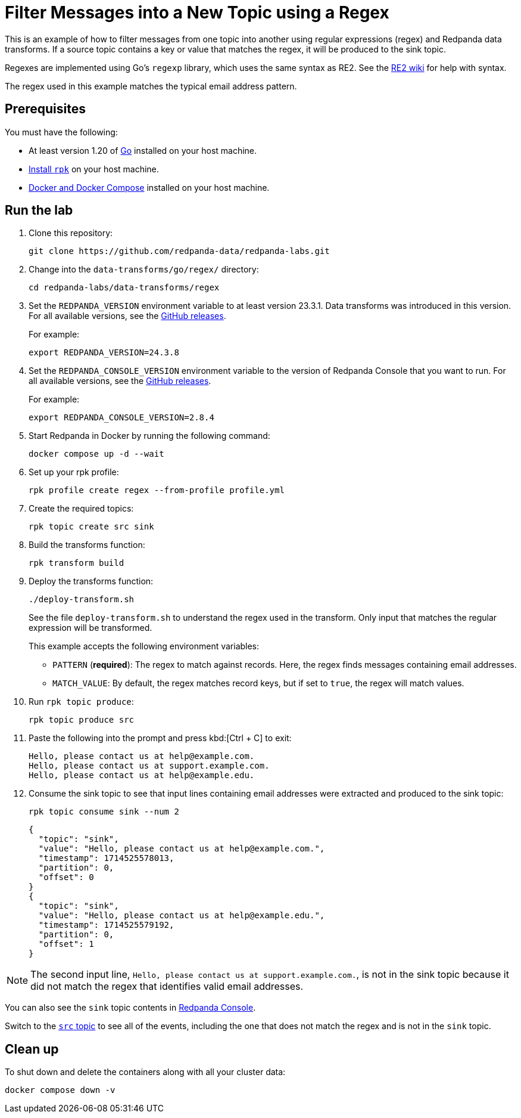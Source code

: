 = Filter Messages into a New Topic using a Regex
:page-layout: lab
:env-docker: true
:page-categories: Development, Stream Processing, Data Transforms
:description: Filter messages from one topic into another using regular expressions (regex) and data transforms.
// Set up attributes to hold the latest version of Redpanda and Redpanda Console.
// For GitHub, hard-code the latest version to these values:
ifndef::env-site[]
:latest-console-version: 2.8.4
:latest-redpanda-version: 24.3.8
endif::[]
// For the docs site, use the built-in attributes that store the latest version as fetched from GitHub releases.
ifdef::env-site[]
:latest-redpanda-version: {full-version}
// All pages already have access to {latest-console-version} on the docs site.
endif::[]

// ========================AUTOMATED TESTS===================================
// The comments in this file are used to run automated tests of all the documented steps. Tests are run on each pull request to the upstream repository using GitHub Actions. For more details about the testing tool we use, see https://doc-detective.com/.

// (test start {"id":"data-transform-regex-go", "description": "Filter Messages into a New Topic using a Regex", "cleanup": "../../../setup-tests/cleanup.json"})

This is an example of how to filter messages from one topic into another using regular expressions (regex) and Redpanda data transforms. If a source topic contains a key or value that matches the regex, it will be produced to the sink topic.

Regexes are implemented using Go's `regexp` library, which uses the same syntax as RE2.
See the https://github.com/google/re2/wiki/Syntax[RE2 wiki] for help with syntax.

The regex used in this example matches the typical email address pattern.

== Prerequisites

You must have the following:

- At least version 1.20 of https://go.dev/doc/install[Go^] installed on your host machine.
- link:https://docs.redpanda.com/current/get-started/rpk-install/[Install `rpk`] on your host machine.
- https://docs.docker.com/compose/install/[Docker and Docker Compose] installed on your host machine.

== Run the lab

. Clone this repository:
+
```bash
git clone https://github.com/redpanda-data/redpanda-labs.git
```

. Change into the `data-transforms/go/regex/` directory:
+
[,bash]
----
cd redpanda-labs/data-transforms/regex
----

. Set the `REDPANDA_VERSION` environment variable to at least version 23.3.1. Data transforms was introduced in this version. For all available versions, see the https://github.com/redpanda-data/redpanda/releases[GitHub releases].
+
For example:
+
[,bash,subs="attributes+"]
----
export REDPANDA_VERSION={latest-redpanda-version}
----

. Set the `REDPANDA_CONSOLE_VERSION` environment variable to the version of Redpanda Console that you want to run. For all available versions, see the https://github.com/redpanda-data/redpanda/releases[GitHub releases].
+
For example:
+
[,bash,subs="attributes+"]
----
export REDPANDA_CONSOLE_VERSION={latest-console-version}
----

. Start Redpanda in Docker by running the following command:
+
```bash
docker compose up -d --wait
```
// (step {"action":"runShell", "command": "docker compose up -d --wait", "workingDirectory": "."})
// Wait for the containers to finish getting up and running
// (step {"action":"wait", "duration": 5000})

. Set up your rpk profile:
+
```bash
rpk profile create regex --from-profile profile.yml
```
// (step {"action":"runShell", "command": "rpk profile create regex --from-profile profile.yml", "workingDirectory": "."})

. Create the required topics:
+
```bash
rpk topic create src sink
```
// (step {"action":"runShell", "command": "rpk topic create src sink"})

. Build the transforms function:
+
```bash
rpk transform build
```
// (step {"action":"runShell", "command": "rpk transform build", "workingDirectory": "."})

. Deploy the transforms function:
+
```bash
./deploy-transform.sh
```
// (step {"action":"runShell", "command": "./deploy-transform.sh", "workingDirectory": "."})
// Wait for the transform to be processed by Redpanda
// (step {"action":"wait", "duration": 10000})
+
See the file `deploy-transform.sh` to understand the regex used in the transform. Only input that matches the regular expression will be transformed.
+
This example accepts the following environment variables:
+
- `PATTERN` (*required*): The regex to match against records. Here, the regex finds messages containing email addresses.
- `MATCH_VALUE`: By default, the regex matches record keys, but if set to `true`, the regex will match values.

. Run `rpk topic produce`:
+
[,bash]
----
rpk topic produce src
----
// (step {"action":"runShell", "command": "echo 'Hello, please contact us at help@example.com.' | rpk topic produce src", "workingDirectory": "."})
// (step {"action":"runShell", "command": "echo 'Hello, please contact us at support.example.com.' | rpk topic produce src", "workingDirectory": "."})
// (step {"action":"runShell", "command": "echo 'Hello, please contact us at help@example.edu.' | rpk topic produce src", "workingDirectory": "."})

. Paste the following into the prompt and press kbd:[Ctrl + C] to exit:
+
```json
Hello, please contact us at help@example.com.
Hello, please contact us at support.example.com.
Hello, please contact us at help@example.edu.
```

. Consume the sink topic to see that input lines containing email addresses were extracted and produced to the sink topic:
+
```bash
rpk topic consume sink --num 2
```
// (step {"action":"runShell", "command": "rpk topic consume sink --num 2", "output": "/help@example\\.(com|edu)/", "timeout": 10000})
+
[json, role="no-copy"]
----
{
  "topic": "sink",
  "value": "Hello, please contact us at help@example.com.",
  "timestamp": 1714525578013,
  "partition": 0,
  "offset": 0
}
{
  "topic": "sink",
  "value": "Hello, please contact us at help@example.edu.",
  "timestamp": 1714525579192,
  "partition": 0,
  "offset": 1
}
----

NOTE: The second input line, `Hello, please contact us at support.example.com.`, is not in the sink topic because it did not match the regex that identifies valid email addresses.

You can also see the `sink` topic contents in http://localhost:8080/topics/sink?p=-1&s=50&o=-1#messages[Redpanda Console].

Switch to the http://localhost:8080/topics/src?p=-1&s=50&o=-1#messages[`src` topic] to see all of the events, including the one that does not match the regex and is not in the `sink` topic.

== Clean up

To shut down and delete the containers along with all your cluster data:

```bash
docker compose down -v
```
// (step {"action":"runShell", "command": "rpk profile delete regex"})
// (test end)
